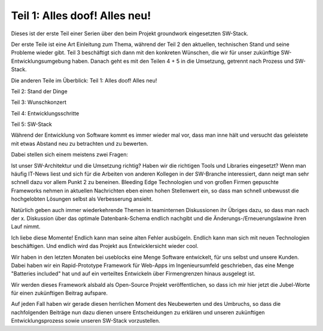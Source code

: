 .. post:: 17 Jun, 2015
   :tags: alt, neu, turn_over
   :category: Life
   :author: Daniel
   :excerpt: 2


Teil 1: Alles doof! Alles neu!
==============================

Dieses ist der erste Teil einer Serien über den beim Projekt groundwork eingesetzten SW-Stack.

Der erste Teile ist eine Art Einleitung zum Thema, während der Teil 2 den aktuellen, technischen Stand und seine Probleme wieder gibt. Teil 3 beschäftigt sich dann mit den konkreten Wünschen, die wir für unser zukünftige SW-Entwicklungsumgebung haben. Danach geht es mit den Teilen 4 + 5 in die Umsetzung, getrennt nach Prozess und SW-Stack.

Die anderen Teile im Überblick:
Teil 1: Alles doof! Alles neu!

Teil 2: Stand der Dinge

Teil 3: Wunschkonzert

Teil 4: Entwicklungsschritte

Teil 5: SW-Stack

Während der Entwicklung von Software kommt es immer wieder mal vor, dass man inne hält und versucht das geleistete mit etwas Abstand neu zu betrachten und zu bewerten.

Dabei stellen sich einem meistens zwei Fragen:

Ist unser SW-Architektur und die Umsetzung richtig?
Haben wir die richtigen Tools und Libraries eingesetzt?
Wenn man häufig IT-News liest und sich für die Arbeiten von anderen Kollegen in der SW-Branche interessiert, dann neigt man sehr schnell dazu vor allem Punkt 2 zu beneinen.
Bleeding Edge Technologien und von großen Firmen gepuschte Frameworks nehmen in aktuellen Nachrichten eben einen hohen Stellenwert ein, so dass man schnell unbewusst die hochgelobten Lösungen selbst als Verbesserung ansieht.

Natürlich geben auch immer wiederkehrende Themen in teaminternen Diskussionen ihr Übriges dazu, so dass man nach der x. Diskussion über das optimale Datenbank-Schema endlich nachgibt und die Änderungs-/Erneuerungslawine ihren Lauf nimmt.

Ich liebe diese Momente!
Endlich kann man seine alten Fehler ausbügeln. Endlich kann man sich mit neuen Technologien beschäftigen. Und endlich wird das Projekt aus Entwicklersicht wieder cool.

Wir haben in den letzten Monaten bei useblocks eine Menge Software entwickelt, für uns selbst und unsere Kunden. Dabei haben wir ein Rapid-Prototype Framework für Web-Apps im Ingenieursumfeld geschrieben, das eine Menge "Batteries included" hat und auf ein verteiltes Entwickeln über Firmengrenzen hinaus ausgelegt ist.

Wir werden dieses Framework alsbald als Open-Source Projekt veröffentlichen, so dass ich mir hier jetzt die Jubel-Worte für einen zukünftigen Beitrag aufspare.

Auf jeden Fall haben wir gerade diesen herrlichen Moment des Neubewerten und des Umbruchs, so dass die nachfolgenden Beiträge nun dazu dienen unsere Entscheidungen zu erklären und unseren zukünftigen Entwicklungsprozess sowie unseren SW-Stack vorzustellen.

